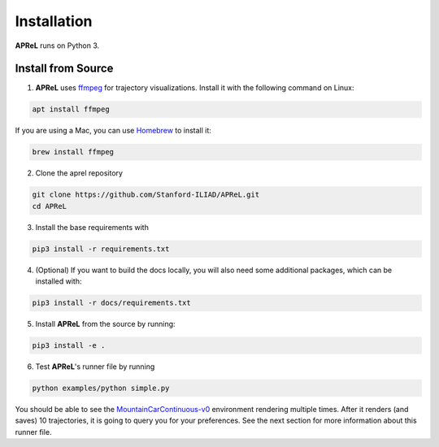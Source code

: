 Installation
########

**APReL** runs on Python 3.

Install from Source
**********************

1. **APReL** uses `ffmpeg <https://www.ffmpeg.org/>`_ for trajectory visualizations. Install it with the following command on Linux:

.. code-block:: sh

   apt install ffmpeg

If you are using a Mac, you can use `Homebrew <https://brew.sh/>`_ to install it:

.. code-block:: sh

   brew install ffmpeg


2. Clone the aprel repository

.. code-block:: sh

   git clone https://github.com/Stanford-ILIAD/APReL.git
   cd APReL


3. Install the base requirements with

.. code-block:: sh

   pip3 install -r requirements.txt


4. (Optional) If you want to build the docs locally, you will also need some additional packages, which can be installed with:

.. code-block:: sh

   pip3 install -r docs/requirements.txt


5. Install **APReL** from the source by running:

.. code-block:: sh

   pip3 install -e .


6. Test **APReL**'s runner file by running

.. code-block:: sh

   python examples/python simple.py


You should be able to see the `MountainCarContinuous-v0 <https://gym.openai.com/envs/MountainCarContinuous-v0/>`_ environment rendering multiple times.
After it renders (and saves) 10 trajectories, it is going to query you for your preferences. See the next section for more information about this runner file.
